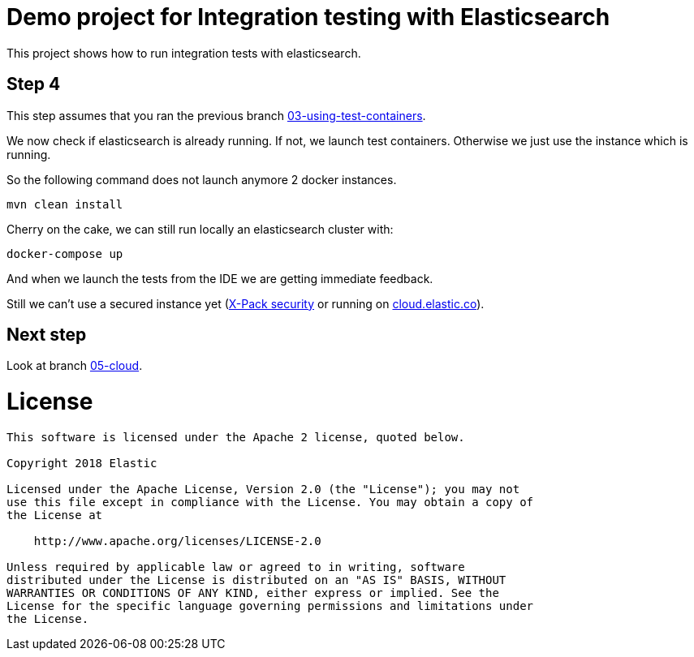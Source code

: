 = Demo project for Integration testing with Elasticsearch

This project shows how to run integration tests with elasticsearch.

== Step 4

This step assumes that you ran the previous branch https://github.com/dadoonet/elasticsearch-integration-tests/tree/03-using-test-containers[03-using-test-containers].

We now check if elasticsearch is already running. If not, we launch test containers. Otherwise we just use the instance
which is running.

So the following command does not launch anymore 2 docker instances.

```
mvn clean install
```

Cherry on the cake, we can still run locally an elasticsearch cluster with:

```sh
docker-compose up
```

And when we launch the tests from the IDE we are getting immediate feedback.

Still we can't use a secured instance yet (https://www.elastic.co/guide/en/x-pack/current/index.html[X-Pack security] or running on https://cloud.elastic.co[cloud.elastic.co]).

== Next step

Look at branch https://github.com/dadoonet/elasticsearch-integration-tests/tree/05-cloud[05-cloud].


= License

```
This software is licensed under the Apache 2 license, quoted below.

Copyright 2018 Elastic

Licensed under the Apache License, Version 2.0 (the "License"); you may not
use this file except in compliance with the License. You may obtain a copy of
the License at

    http://www.apache.org/licenses/LICENSE-2.0

Unless required by applicable law or agreed to in writing, software
distributed under the License is distributed on an "AS IS" BASIS, WITHOUT
WARRANTIES OR CONDITIONS OF ANY KIND, either express or implied. See the
License for the specific language governing permissions and limitations under
the License.
```
